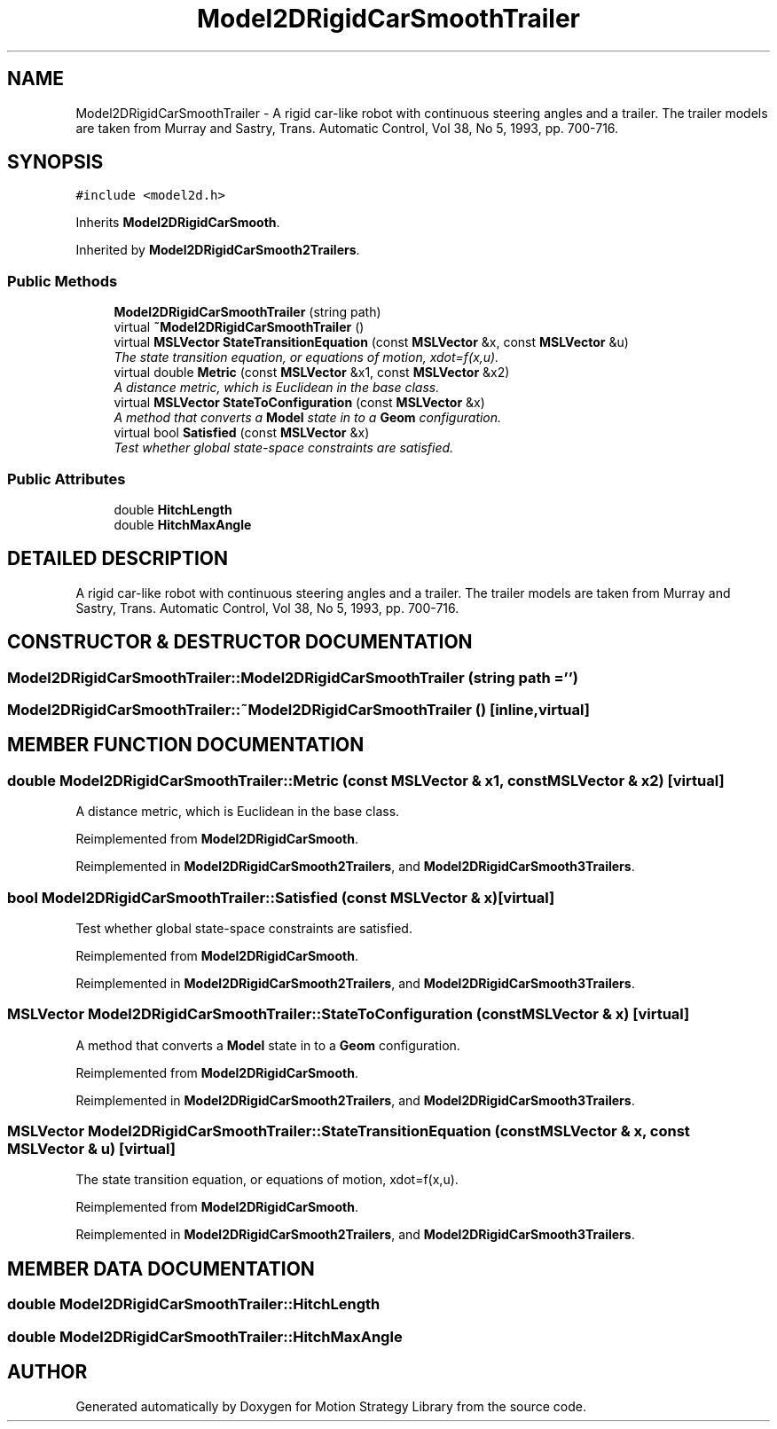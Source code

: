 .TH "Model2DRigidCarSmoothTrailer" 3 "26 Feb 2002" "Motion Strategy Library" \" -*- nroff -*-
.ad l
.nh
.SH NAME
Model2DRigidCarSmoothTrailer \- A rigid car-like robot with continuous steering angles and a trailer. The trailer models are taken from Murray and Sastry, Trans. Automatic Control, Vol 38, No 5, 1993, pp. 700-716. 
.SH SYNOPSIS
.br
.PP
\fC#include <model2d.h>\fP
.PP
Inherits \fBModel2DRigidCarSmooth\fP.
.PP
Inherited by \fBModel2DRigidCarSmooth2Trailers\fP.
.PP
.SS "Public Methods"

.in +1c
.ti -1c
.RI "\fBModel2DRigidCarSmoothTrailer\fP (string path)"
.br
.ti -1c
.RI "virtual \fB~Model2DRigidCarSmoothTrailer\fP ()"
.br
.ti -1c
.RI "virtual \fBMSLVector\fP \fBStateTransitionEquation\fP (const \fBMSLVector\fP &x, const \fBMSLVector\fP &u)"
.br
.RI "\fIThe state transition equation, or equations of motion, xdot=f(x,u).\fP"
.ti -1c
.RI "virtual double \fBMetric\fP (const \fBMSLVector\fP &x1, const \fBMSLVector\fP &x2)"
.br
.RI "\fIA distance metric, which is Euclidean in the base class.\fP"
.ti -1c
.RI "virtual \fBMSLVector\fP \fBStateToConfiguration\fP (const \fBMSLVector\fP &x)"
.br
.RI "\fIA method that converts a \fBModel\fP state in to a \fBGeom\fP configuration.\fP"
.ti -1c
.RI "virtual bool \fBSatisfied\fP (const \fBMSLVector\fP &x)"
.br
.RI "\fITest whether global state-space constraints are satisfied.\fP"
.in -1c
.SS "Public Attributes"

.in +1c
.ti -1c
.RI "double \fBHitchLength\fP"
.br
.ti -1c
.RI "double \fBHitchMaxAngle\fP"
.br
.in -1c
.SH "DETAILED DESCRIPTION"
.PP 
A rigid car-like robot with continuous steering angles and a trailer. The trailer models are taken from Murray and Sastry, Trans. Automatic Control, Vol 38, No 5, 1993, pp. 700-716.
.PP
.SH "CONSTRUCTOR & DESTRUCTOR DOCUMENTATION"
.PP 
.SS "Model2DRigidCarSmoothTrailer::Model2DRigidCarSmoothTrailer (string path = '')"
.PP
.SS "Model2DRigidCarSmoothTrailer::~Model2DRigidCarSmoothTrailer ()\fC [inline, virtual]\fP"
.PP
.SH "MEMBER FUNCTION DOCUMENTATION"
.PP 
.SS "double Model2DRigidCarSmoothTrailer::Metric (const \fBMSLVector\fP & x1, const \fBMSLVector\fP & x2)\fC [virtual]\fP"
.PP
A distance metric, which is Euclidean in the base class.
.PP
Reimplemented from \fBModel2DRigidCarSmooth\fP.
.PP
Reimplemented in \fBModel2DRigidCarSmooth2Trailers\fP, and \fBModel2DRigidCarSmooth3Trailers\fP.
.SS "bool Model2DRigidCarSmoothTrailer::Satisfied (const \fBMSLVector\fP & x)\fC [virtual]\fP"
.PP
Test whether global state-space constraints are satisfied.
.PP
Reimplemented from \fBModel2DRigidCarSmooth\fP.
.PP
Reimplemented in \fBModel2DRigidCarSmooth2Trailers\fP, and \fBModel2DRigidCarSmooth3Trailers\fP.
.SS "\fBMSLVector\fP Model2DRigidCarSmoothTrailer::StateToConfiguration (const \fBMSLVector\fP & x)\fC [virtual]\fP"
.PP
A method that converts a \fBModel\fP state in to a \fBGeom\fP configuration.
.PP
Reimplemented from \fBModel2DRigidCarSmooth\fP.
.PP
Reimplemented in \fBModel2DRigidCarSmooth2Trailers\fP, and \fBModel2DRigidCarSmooth3Trailers\fP.
.SS "\fBMSLVector\fP Model2DRigidCarSmoothTrailer::StateTransitionEquation (const \fBMSLVector\fP & x, const \fBMSLVector\fP & u)\fC [virtual]\fP"
.PP
The state transition equation, or equations of motion, xdot=f(x,u).
.PP
Reimplemented from \fBModel2DRigidCarSmooth\fP.
.PP
Reimplemented in \fBModel2DRigidCarSmooth2Trailers\fP, and \fBModel2DRigidCarSmooth3Trailers\fP.
.SH "MEMBER DATA DOCUMENTATION"
.PP 
.SS "double Model2DRigidCarSmoothTrailer::HitchLength"
.PP
.SS "double Model2DRigidCarSmoothTrailer::HitchMaxAngle"
.PP


.SH "AUTHOR"
.PP 
Generated automatically by Doxygen for Motion Strategy Library from the source code.